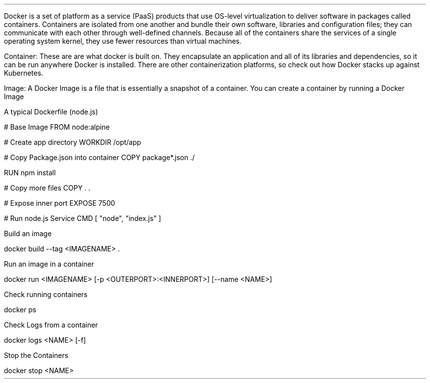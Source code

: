 .LP 
Docker is a set of platform as a service (PaaS) products that use OS-level virtualization to deliver software in packages called containers.
Containers are isolated from one another and bundle their own software, libraries and configuration files; they can communicate with each other through well-defined channels.
Because all of the containers share the services of a single operating system kernel, they use fewer resources than virtual machines.

.LP 
Container: These are are what docker is built on. They encapsulate an application and all of its libraries and dependencies, so it can be run anywhere Docker is installed. There are other containerization platforms, so check out how Docker stacks up against Kubernetes.

.LP 
Image: A Docker Image is a file that is essentially a snapshot of a container. You can create a container by running a Docker Image

.LP  
A typical Dockerfile (node.js)

.SOURCE
# Base Image
FROM node:alpine

# Create app directory
WORKDIR /opt/app

# Copy Package.json into container
COPY package*.json ./

RUN npm install

# Copy more files
COPY . .

# Expose inner port
EXPOSE 7500

# Run node.js Service
CMD [ "node", "index.js" ]

.SOURCE stop

.LP 
Build an image

.SOURCE
docker build --tag <IMAGENAME> . 
.SOURCE stop

.LP 
Run an image in a container

.SOURCE
docker run <IMAGENAME> [-p <OUTERPORT>:<INNERPORT>] [--name <NAME>]
.SOURCE stop

.LP 
Check running containers

.SOURCE
docker ps
.SOURCE stop

.LP 
Check Logs from a container

.SOURCE
docker logs <NAME> [-f]
.SOURCE stop

.LP 
Stop the Containers

.SOURCE
docker stop <NAME>
.SOURCE stop

.LP
